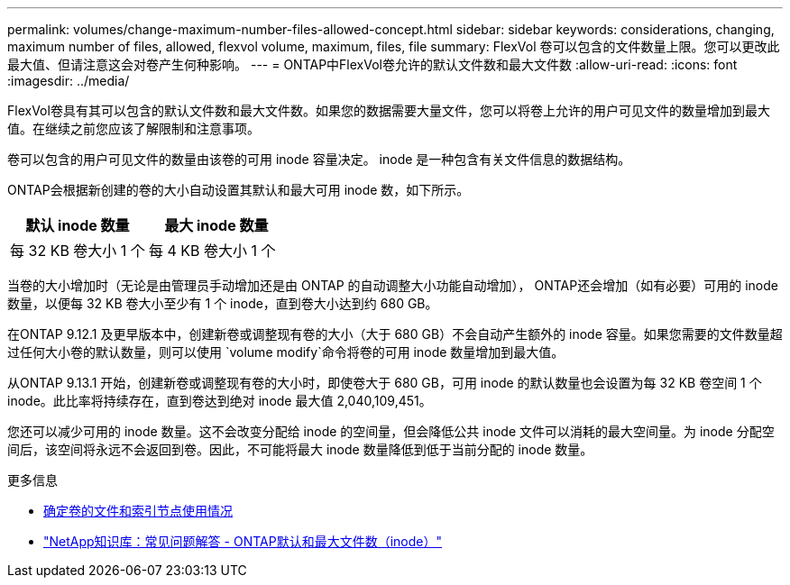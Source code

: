 ---
permalink: volumes/change-maximum-number-files-allowed-concept.html 
sidebar: sidebar 
keywords: considerations, changing, maximum number of files, allowed, flexvol volume, maximum, files, file 
summary: FlexVol 卷可以包含的文件数量上限。您可以更改此最大值、但请注意这会对卷产生何种影响。 
---
= ONTAP中FlexVol卷允许的默认文件数和最大文件数
:allow-uri-read: 
:icons: font
:imagesdir: ../media/


[role="lead"]
FlexVol卷具有其可以包含的默认文件数和最大文件数。如果您的数据需要大量文件，您可以将卷上允许的用户可见文件的数量增加到最大值。在继续之前您应该了解限制和注意事项。

卷可以包含的用户可见文件的数量由该卷的可用 inode 容量决定。  inode 是一种包含有关文件信息的数据结构。

ONTAP会根据新创建的卷的大小自动设置其默认和最大可用 inode 数，如下所示。

[cols="2,2"]
|===
| 默认 inode 数量 | 最大 inode 数量 


| 每 32 KB 卷大小 1 个 | 每 4 KB 卷大小 1 个 
|===
当卷的大小增加时（无论是由管理员手动增加还是由 ONTAP 的自动调整大小功能自动增加）， ONTAP还会增加（如有必要）可用的 inode 数量，以便每 32 KB 卷大小至少有 1 个 inode，直到卷大小达到约 680 GB。

在ONTAP 9.12.1 及更早版本中，创建新卷或调整现有卷的大小（大于 680 GB）不会自动产生额外的 inode 容量。如果您需要的文件数量超过任何大小卷的默认数量，则可以使用 `volume modify`命令将卷的可用 inode 数量增加到最大值。

从ONTAP 9.13.1 开始，创建新卷或调整现有卷的大小时，即使卷大于 680 GB，可用 inode 的默认数量也会设置为每 32 KB 卷空间 1 个 inode。此比率将持续存在，直到卷达到绝对 inode 最大值 2,040,109,451。

您还可以减少可用的 inode 数量。这不会改变分配给 inode 的空间量，但会降低公共 inode 文件可以消耗的最大空间量。为 inode 分配空间后，该空间将永远不会返回到卷。因此，不可能将最大 inode 数量降低到低于当前分配的 inode 数量。

.更多信息
* xref:display-file-inode-usage-task.html[确定卷的文件和索引节点使用情况]
* link:++https://kb.netapp.com/on-prem/ontap/Ontap_OS/OS-KBs/FAQ_-_ONTAP_default_and_maximum_number_of_files_(inodes)++["NetApp知识库：常见问题解答 - ONTAP默认和最大文件数（inode）"^]


